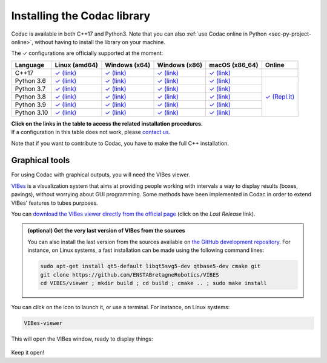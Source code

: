 .. _sec-installation:

############################
Installing the Codac library
############################

Codac is available in both C++17 and Python3. Note that you can also :ref:`use Codac online in Python <sec-py-project-online>`, without having to install the library on your machine.

.. role:: gbg

.. raw:: html

   <style>
      .gbg {background-color: #65B747; color: white;} 
   </style>

.. |linux-py| replace:: :gbg:`✓` (link)
.. _linux-py: 01-installation-python.html

.. |win-py| replace:: :gbg:`✓` (link)
.. _win-py: 01-installation-python.html

.. |macos-py| replace:: :gbg:`✓` (link)
.. _macos-py: 01-installation-python.html

.. |online-py| replace:: :gbg:`✓` (Repl.it)
.. _online-py: 02-py-project-online.html

.. |linux-cpp| replace:: :gbg:`✓` (link)
.. _linux-cpp: 01-installation-full-linux.html

.. |win-cpp| replace:: :gbg:`✓` (link)
.. _win-cpp: 01-installation-full-windows.html

.. |macos-cpp| replace:: :gbg:`✓` (link)
.. _macos-cpp: 01-installation-full-macos.html

The :gbg:`✓` configurations are officially supported at the moment:

+---------------+----------------+-----------------+-----------------+----------------+----------------+
|Language       |Linux (amd64)   |Windows (x64)    |Windows (x86)    |macOS (x86_64)  |Online          |
+===============+================+=================+=================+================+================+
|C++17          ||linux-cpp|_    ||win-cpp|_       ||win-cpp|_       ||macos-cpp|_    |                |
+---------------+----------------+-----------------+-----------------+----------------+----------------+
|Python 3.6     ||linux-py|_     ||win-py|_        ||win-py|_        ||macos-py|_     ||online-py|_    |
+---------------+----------------+-----------------+-----------------+----------------+                +
|Python 3.7     ||linux-py|_     ||win-py|_        ||win-py|_        ||macos-py|_     |                |
+---------------+----------------+-----------------+-----------------+----------------+                +
|Python 3.8     ||linux-py|_     ||win-py|_        ||win-py|_        ||macos-py|_     |                |
+---------------+----------------+-----------------+-----------------+----------------+                +
|Python 3.9     ||linux-py|_     ||win-py|_        ||win-py|_        ||macos-py|_     |                |
+---------------+----------------+-----------------+-----------------+----------------+                +
|Python 3.10    ||linux-py|_     ||win-py|_        ||win-py|_        ||macos-py|_     |                |
+---------------+----------------+-----------------+-----------------+----------------+----------------+

| **Click on the links in the table to access the related installation procedures.**
| If a configuration in this table does not work, please `contact us <https://github.com/codac-team/codac/issues>`_.

Note that if you want to contribute to Codac, you have to make the full C++ installation.



.. _sec-installation-graphics:

Graphical tools
^^^^^^^^^^^^^^^

For using Codac with graphical outputs, you will need the VIBes viewer.

`VIBes <http://enstabretagnerobotics.github.io/VIBES/>`_ is a visualization system that aims at providing people working with intervals a way to display results (boxes, pavings), without worrying about GUI programming.
Some methods have been implemented in Codac in order to extend VIBes' features to tubes purposes.

You can `download the VIBes viewer directly from the official page <http://enstabretagnerobotics.github.io/VIBES/>`_ (click on the *Last Release* link).

.. admonition:: (optional) Get the very last version of VIBes from the sources

  You can also install the last version from the sources available on `the GitHub development repository <https://github.com/ENSTABretagneRobotics/VIBES>`_.
  For instance, on Linux systems, a fast installation can be made using the following command lines:

  .. code-block:: bash
    
    sudo apt-get install qt5-default libqt5svg5-dev qtbase5-dev cmake git
    git clone https://github.com/ENSTABretagneRobotics/VIBES
    cd VIBES/viewer ; mkdir build ; cd build ; cmake .. ; sudo make install

.. \todo: test sudo make install and executable access

You can click on the icon to launch it, or use a terminal. For instance, on Linux systems:

.. code-block:: bash
  
  VIBes-viewer

This will open the VIBes window, ready to display things:

.. figure:: /manual/07-graphics/img/vibes_window.png

Keep it open!